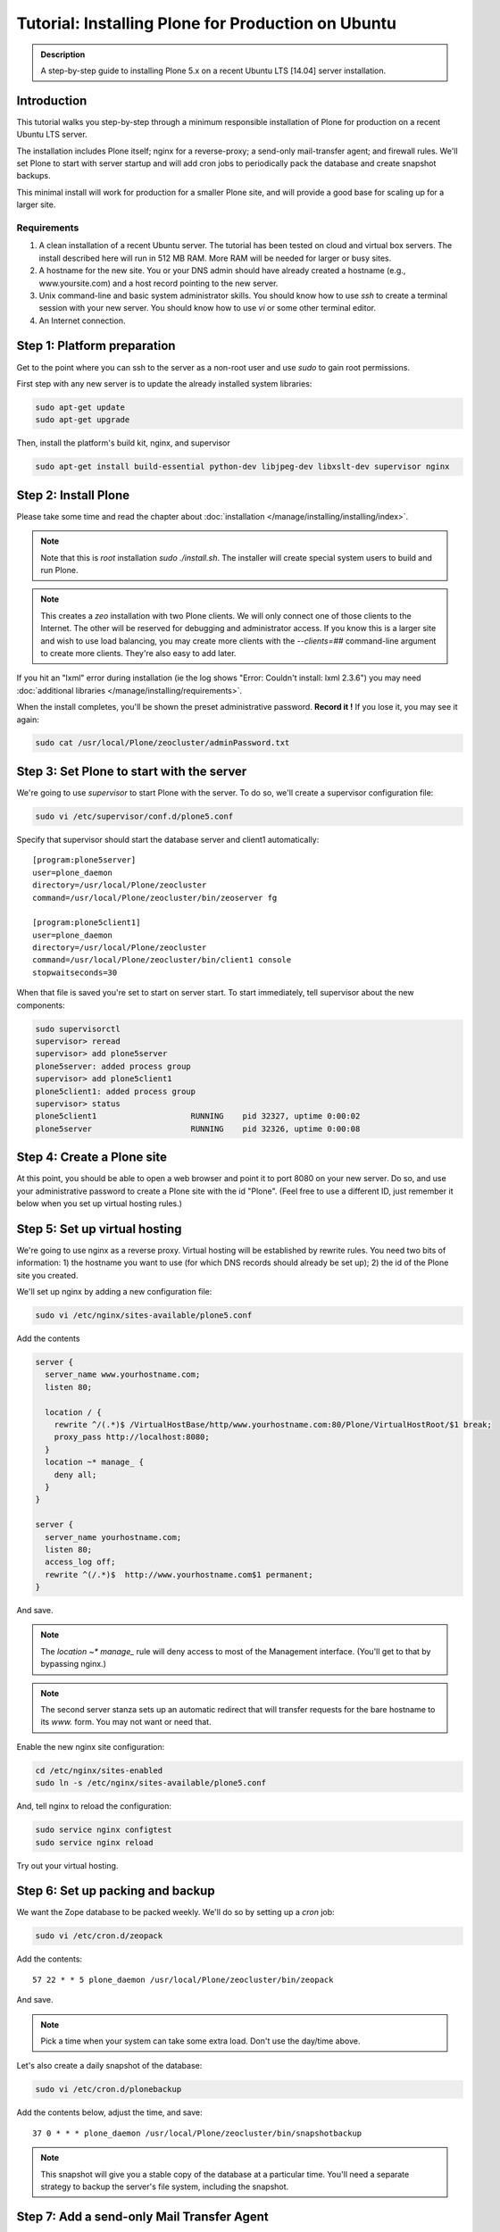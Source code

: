 ===================================================
Tutorial: Installing Plone for Production on Ubuntu
===================================================

.. admonition:: Description

    A step-by-step guide to installing Plone 5.x on a recent Ubuntu LTS [14.04] server installation.


Introduction
============

This tutorial walks you step-by-step through a minimum responsible installation of Plone for production on a recent Ubuntu LTS server.

The installation includes Plone itself; nginx for a reverse-proxy; a send-only mail-transfer agent; and firewall rules.
We'll set Plone to start with server startup and will add cron jobs to periodically pack the database and create snapshot backups.

This minimal install will work for production for a smaller Plone site, and will provide a good base for scaling up for a larger site.

Requirements
------------

1. A clean installation of a recent Ubuntu server. The tutorial has been tested on cloud and virtual box servers. The install described here will run in 512 MB RAM. More RAM will be needed for larger or busy sites.

2. A hostname for the new site. You or your DNS admin should have already created a hostname (e.g., www.yoursite.com) and a host record pointing to the new server.

3. Unix command-line and basic system administrator skills. You should know how to use `ssh` to create a terminal session with your new server. You should know how to use `vi` or some other terminal editor.

4. An Internet connection.

Step 1: Platform preparation
============================

Get to the point where you can ssh to the server as a non-root user and use `sudo` to gain root permissions.

First step with any new server is to update the already installed system libraries:

.. code-block:: console

    sudo apt-get update
    sudo apt-get upgrade

Then, install the platform's build kit, nginx, and supervisor

.. code-block:: console

    sudo apt-get install build-essential python-dev libjpeg-dev libxslt-dev supervisor nginx

Step 2: Install Plone
=====================

Please take some time and read the chapter about :doc:`installation </manage/installing/installing/index>`.

.. note::

    Note that this is `root` installation `sudo ./install.sh`.
    The installer will create special system users to build and run Plone.

.. note::

    This creates a `zeo` installation with two Plone clients.
    We will only connect one of those clients to the Internet.
    The other will be reserved for debugging and administrator access.
    If you know this is a larger site and wish to use load balancing, you may create more clients with the `--clients=##` command-line argument to create more clients.
    They're also easy to add later.

If you hit an "lxml" error during installation (ie the log shows "Error: Couldn't install: lxml 2.3.6") you may need :doc:`additional libraries </manage/installing/requirements>`.


When the install completes, you'll be shown the preset administrative password.
**Record it !**
If you lose it, you may see it again:

.. code-block:: shell

    sudo cat /usr/local/Plone/zeocluster/adminPassword.txt

Step 3: Set Plone to start with the server
==========================================

We're going to use `supervisor` to start Plone with the server. To do so, we'll create a supervisor configuration file:

.. code-block:: shell

    sudo vi /etc/supervisor/conf.d/plone5.conf

Specify that supervisor should start the database server and client1 automatically::

    [program:plone5server]
    user=plone_daemon
    directory=/usr/local/Plone/zeocluster
    command=/usr/local/Plone/zeocluster/bin/zeoserver fg

    [program:plone5client1]
    user=plone_daemon
    directory=/usr/local/Plone/zeocluster
    command=/usr/local/Plone/zeocluster/bin/client1 console
    stopwaitseconds=30

When that file is saved you're set to start on server start.
To start immediately, tell supervisor about the new components:

.. code-block:: shell

    sudo supervisorctl
    supervisor> reread
    supervisor> add plone5server
    plone5server: added process group
    supervisor> add plone5client1
    plone5client1: added process group
    supervisor> status
    plone5client1                    RUNNING    pid 32327, uptime 0:00:02
    plone5server                     RUNNING    pid 32326, uptime 0:00:08

Step 4: Create a Plone site
===========================

At this point, you should be able to open a web browser and point it to port 8080 on your new server.
Do so, and use your administrative password to create a Plone site with the id "Plone".
(Feel free to use a different ID, just remember it below when you set up virtual hosting rules.)

Step 5: Set up virtual hosting
==============================

We're going to use nginx as a reverse proxy. Virtual hosting will be established by rewrite rules.
You need two bits of information: 1) the hostname you want to use (for which DNS records should already be set up); 2) the id of the Plone site you created.

We'll set up nginx by adding a new configuration file:

.. code-block:: shell

    sudo vi /etc/nginx/sites-available/plone5.conf

Add the contents

.. code-block:: ini

    server {
      server_name www.yourhostname.com;
      listen 80;

      location / {
        rewrite ^/(.*)$ /VirtualHostBase/http/www.yourhostname.com:80/Plone/VirtualHostRoot/$1 break;
        proxy_pass http://localhost:8080;
      }
      location ~* manage_ {
        deny all;
      }
    }

    server {
      server_name yourhostname.com;
      listen 80;
      access_log off;
      rewrite ^(/.*)$  http://www.yourhostname.com$1 permanent;
    }

And save.

.. note::

    The `location ~* manage_` rule will deny access to most of the Management interface.
    (You'll get to that by bypassing nginx.)

.. note::

    The second server stanza sets up an automatic redirect that will transfer requests for the bare hostname to its `www.` form.
    You may not want or need that.

Enable the new nginx site configuration:

.. code-block:: shell

    cd /etc/nginx/sites-enabled
    sudo ln -s /etc/nginx/sites-available/plone5.conf

And, tell nginx to reload the configuration:

.. code-block:: shell

    sudo service nginx configtest
    sudo service nginx reload

Try out your virtual hosting.

Step 6: Set up packing and backup
=================================

We want the Zope database to be packed weekly. We'll do so by setting up a `cron` job:

.. code-block:: shell

    sudo vi /etc/cron.d/zeopack

Add the contents::

    57 22 * * 5 plone_daemon /usr/local/Plone/zeocluster/bin/zeopack

And save.

.. note::

    Pick a time when your system can take some extra load. Don't use the day/time above.

Let's also create a daily snapshot of the database:

.. code-block:: shell

    sudo vi /etc/cron.d/plonebackup

Add the contents below, adjust the time, and save::

    37 0 * * * plone_daemon /usr/local/Plone/zeocluster/bin/snapshotbackup

.. note::

    This snapshot will give you a stable copy of the database at a particular time.
    You'll need a separate strategy to backup the server's file system, including the snapshot.

Step 7: Add a send-only Mail Transfer Agent
===========================================

You don't need this step if you have an MTA on another server, or are using a mail-send service.
If you don't have that available, this step will create a localhost, port 25, MTA that you may use with Plone's mail setup.

We're going to use Postfix. There are lots of alternatives.

Add the Postfix package and edit its main configuration file:

.. code-block:: shell

    sudo apt-get install postfix
    sudo vi /etc/postfix/main.cf

Change the bottom section to turn off general mail in::

    myhostname = www.yourhostname.com
    alias_maps = hash:/etc/aliases
    alias_database = hash:/etc/aliases
    myorigin = yourhostname.com
    mydestination =
    relayhost =
    mynetworks = 127.0.0.0/8 [::ffff:127.0.0.0]/104 [::1]/128
    mailbox_size_limit = 0
    recipient_delimiter = +
    inet_interfaces = loopback-only

Tell postfix to restart:

.. code-block:: shell

    sudo /etc/init.d/postfix restart

Step 8: Set up a firewall
=========================

You *must* set up a firewall.
But, you may be handling that outside the system, for example via AWS security groups.

If you want to use a software firewall on the machine, you may use `ufw` to simplify rule setup.

.. code-block:: shell

    sudo apt-get install ufw
    sudo ufw limit 22/tcp
    sudo ufw allow 80/tcp
    sudo ufw allow 443/tcp
    sudo ufw enable

.. note::

    This blocks everything but SSH and HTTP(S).

You may be wondering, how do you do Management Interface administration?
SSH port forwarding will allow you to build a temporary encrypted tunnel from your workstation to the server.

Execute on your workstation the command:

.. code-block:: shell

    ssh yourloginid@www.yourhostname.com -L:8080:localhost:8080

Now, ask for http://localhost:8080/ in your workstation web browser, and you'll be looking at the Management Interface.

Scaling up
==========

This installation will do well on a minimum server configuration (512MB RAM).
If you've a larger site, buy more memory and set up reverse-proxy caching and load balancing.

:doc:`Deploying and installing Plone in production </manage/deploying/index>` is a good introduction to scaling topics.

